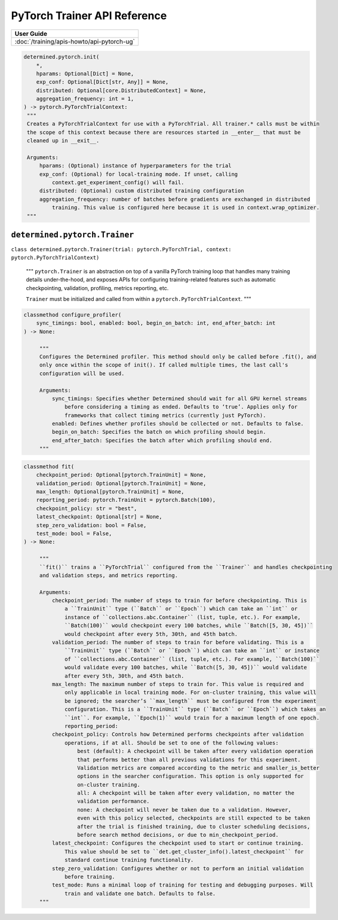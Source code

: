 ###############################
 PyTorch Trainer API Reference
###############################

+----------------------------------------------------+
| User Guide                                         |
+====================================================+
| :doc:`/training/apis-howto/api-pytorch-ug`         |
+----------------------------------------------------+

.. code::

   determined.pytorch.init(
       *,
       hparams: Optional[Dict] = None,
       exp_conf: Optional[Dict[str, Any]] = None,
       distributed: Optional[core.DistributedContext] = None,
       aggregation_frequency: int = 1,
   ) -> pytorch.PyTorchTrialContext:
    """
    Creates a PyTorchTrialContext for use with a PyTorchTrial. All trainer.* calls must be within
    the scope of this context because there are resources started in __enter__ that must be
    cleaned up in __exit__.

    Arguments:
        hparams: (Optional) instance of hyperparameters for the trial
        exp_conf: (Optional) for local-training mode. If unset, calling
            context.get_experiment_config() will fail.
        distributed: (Optional) custom distributed training configuration
        aggregation_frequency: number of batches before gradients are exchanged in distributed
            training. This value is configured here because it is used in context.wrap_optimizer.
    """

********************************
 ``determined.pytorch.Trainer``
********************************

``class determined.pytorch.Trainer(trial: pytorch.PyTorchTrial, context:
pytorch.PyTorchTrialContext)``

   """ ``pytorch.Trainer`` is an abstraction on top of a vanilla PyTorch training loop that handles
   many training details under-the-hood, and exposes APIs for configuring training-related features
   such as automatic checkpointing, validation, profiling, metrics reporting, etc.

   ``Trainer`` must be initialized and called from within a ``pytorch.PyTorchTrialContext``. """

.. code::

   classmethod configure_profiler(
       sync_timings: bool, enabled: bool, begin_on_batch: int, end_after_batch: int
   ) -> None:

        """
        Configures the Determined profiler. This method should only be called before .fit(), and
        only once within the scope of init(). If called multiple times, the last call's
        configuration will be used.

        Arguments:
            sync_timings: Specifies whether Determined should wait for all GPU kernel streams
                before considering a timing as ended. Defaults to ‘true’. Applies only for
                frameworks that collect timing metrics (currently just PyTorch).
            enabled: Defines whether profiles should be collected or not. Defaults to false.
            begin_on_batch: Specifies the batch on which profiling should begin.
            end_after_batch: Specifies the batch after which profiling should end.
        """

.. code::

   classmethod fit(
       checkpoint_period: Optional[pytorch.TrainUnit] = None,
       validation_period: Optional[pytorch.TrainUnit] = None,
       max_length: Optional[pytorch.TrainUnit] = None,
       reporting_period: pytorch.TrainUnit = pytorch.Batch(100),
       checkpoint_policy: str = "best",
       latest_checkpoint: Optional[str] = None,
       step_zero_validation: bool = False,
       test_mode: bool = False,
   ) -> None:

        """
        ``fit()`` trains a ``PyTorchTrial`` configured from the ``Trainer`` and handles checkpointing
        and validation steps, and metrics reporting.

        Arguments:
            checkpoint_period: The number of steps to train for before checkpointing. This is
                a ``TrainUnit`` type (``Batch`` or ``Epoch``) which can take an ``int`` or
                instance of ``collections.abc.Container`` (list, tuple, etc.). For example,
                ``Batch(100)`` would checkpoint every 100 batches, while ``Batch([5, 30, 45])``
                would checkpoint after every 5th, 30th, and 45th batch.
            validation_period: The number of steps to train for before validating. This is a
                ``TrainUnit`` type (``Batch`` or ``Epoch``) which can take an ``int`` or instance
                of ``collections.abc.Container`` (list, tuple, etc.). For example, ``Batch(100)``
                would validate every 100 batches, while ``Batch([5, 30, 45])`` would validate
                after every 5th, 30th, and 45th batch.
            max_length: The maximum number of steps to train for. This value is required and
                only applicable in local training mode. For on-cluster training, this value will
                be ignored; the searcher’s ``max_length`` must be configured from the experiment
                configuration. This is a ``TrainUnit`` type (``Batch`` or ``Epoch``) which takes an
                ``int``. For example, ``Epoch(1)`` would train for a maximum length of one epoch.
                reporting_period:
            checkpoint_policy: Controls how Determined performs checkpoints after validation
                operations, if at all. Should be set to one of the following values:
                    best (default): A checkpoint will be taken after every validation operation
                    that performs better than all previous validations for this experiment.
                    Validation metrics are compared according to the metric and smaller_is_better
                    options in the searcher configuration. This option is only supported for
                    on-cluster training.
                    all: A checkpoint will be taken after every validation, no matter the
                    validation performance.
                    none: A checkpoint will never be taken due to a validation. However,
                    even with this policy selected, checkpoints are still expected to be taken
                    after the trial is finished training, due to cluster scheduling decisions,
                    before search method decisions, or due to min_checkpoint_period.
            latest_checkpoint: Configures the checkpoint used to start or continue training.
                This value should be set to ``det.get_cluster_info().latest_checkpoint`` for
                standard continue training functionality.
            step_zero_validation: Configures whether or not to perform an initial validation
                before training.
            test_mode: Runs a minimal loop of training for testing and debugging purposes. Will
                train and validate one batch. Defaults to false.
        """
